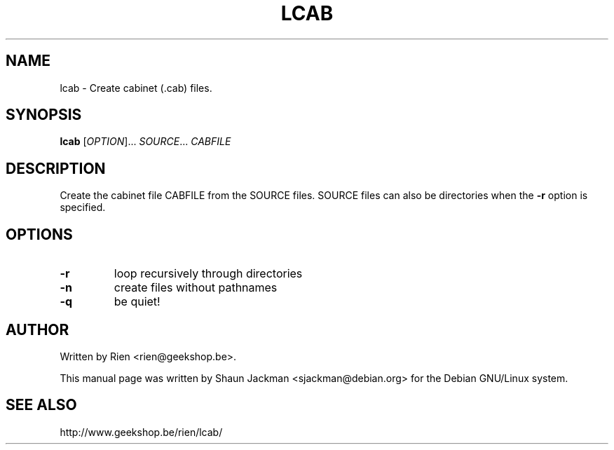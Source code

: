 .TH LCAB "1" "August 2003" "lcab 1.0b8"
.SH NAME
lcab \- Create cabinet (.cab) files.
.SH SYNOPSIS
.B lcab
[\fIOPTION\fR]... \fISOURCE\fR... \fICABFILE\fR
.SH DESCRIPTION
.PP
Create the cabinet file CABFILE from the SOURCE files. SOURCE files
can also be directories when the \fB\-r\fR option is specified.
.SH OPTIONS
.TP
\fB\-r\fR
loop recursively through directories
.TP
\fB\-n\fR
create files without pathnames
.TP
\fB\-q\fR
be quiet!
.SH AUTHOR
Written by Rien <rien@geekshop.be>.

This manual page was written by Shaun Jackman <sjackman@debian.org>
for the Debian GNU/Linux system.

.SH "SEE ALSO"
http://www.geekshop.be/rien/lcab/
